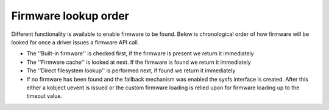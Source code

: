 =====================
Firmware lookup order
=====================

Different functionality is available to enable firmware to be found.
Below is chronological order of how firmware will be looked for once
a driver issues a firmware API call.

* The ''Built-in firmware'' is checked first, if the firmware is present we
  return it immediately
* The ''Firmware cache'' is looked at next. If the firmware is found we
  return it immediately
* The ''Direct filesystem lookup'' is performed next, if found we
  return it immediately
* If no firmware has been found and the fallback mechanism was enabled
  the sysfs interface is created. After this either a kobject uevent
  is issued or the custom firmware loading is relied upon for firmware
  loading up to the timeout value.

